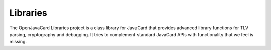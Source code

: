 Libraries
=========

The OpenJavaCard Libraries project is a class library for JavaCard that provides advanced library functions for TLV parsing, cryptography and debugging. It tries to complement standard JavaCard APIs with functionality that we feel is missing.
